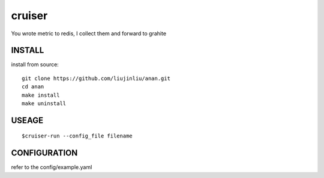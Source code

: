 cruiser
==============
You wrote metric to redis, I collect them and forward to grahite

INSTALL
~~~~~~~~~~~~~~~
install from source:

::

    git clone https://github.com/liujinliu/anan.git
    cd anan
    make install
    make uninstall

USEAGE
~~~~~~~~~~~~~
::

	$cruiser-run --config_file filename

CONFIGURATION
~~~~~~~~~~~~~
refer to the config/example.yaml
